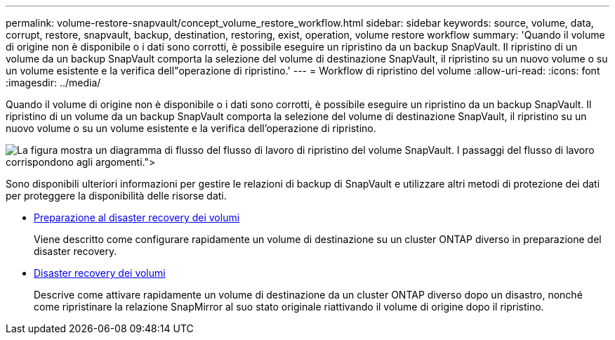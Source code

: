 ---
permalink: volume-restore-snapvault/concept_volume_restore_workflow.html 
sidebar: sidebar 
keywords: source, volume, data, corrupt, restore, snapvault, backup, destination, restoring, exist, operation, volume restore workflow 
summary: 'Quando il volume di origine non è disponibile o i dati sono corrotti, è possibile eseguire un ripristino da un backup SnapVault. Il ripristino di un volume da un backup SnapVault comporta la selezione del volume di destinazione SnapVault, il ripristino su un nuovo volume o su un volume esistente e la verifica dell"operazione di ripristino.' 
---
= Workflow di ripristino del volume
:allow-uri-read: 
:icons: font
:imagesdir: ../media/


[role="lead"]
Quando il volume di origine non è disponibile o i dati sono corrotti, è possibile eseguire un ripristino da un backup SnapVault. Il ripristino di un volume da un backup SnapVault comporta la selezione del volume di destinazione SnapVault, il ripristino su un nuovo volume o su un volume esistente e la verifica dell'operazione di ripristino.

image::../media/volume_restore_workflow.gif[La figura mostra un diagramma di flusso del flusso di lavoro di ripristino del volume SnapVault. I passaggi del flusso di lavoro corrispondono agli argomenti.">]

Sono disponibili ulteriori informazioni per gestire le relazioni di backup di SnapVault e utilizzare altri metodi di protezione dei dati per proteggere la disponibilità delle risorse dati.

* xref:../volume-disaster-prep/index.html[Preparazione al disaster recovery dei volumi]
+
Viene descritto come configurare rapidamente un volume di destinazione su un cluster ONTAP diverso in preparazione del disaster recovery.

* xref:../volume-disaster-recovery/index.html[Disaster recovery dei volumi]
+
Descrive come attivare rapidamente un volume di destinazione da un cluster ONTAP diverso dopo un disastro, nonché come ripristinare la relazione SnapMirror al suo stato originale riattivando il volume di origine dopo il ripristino.


